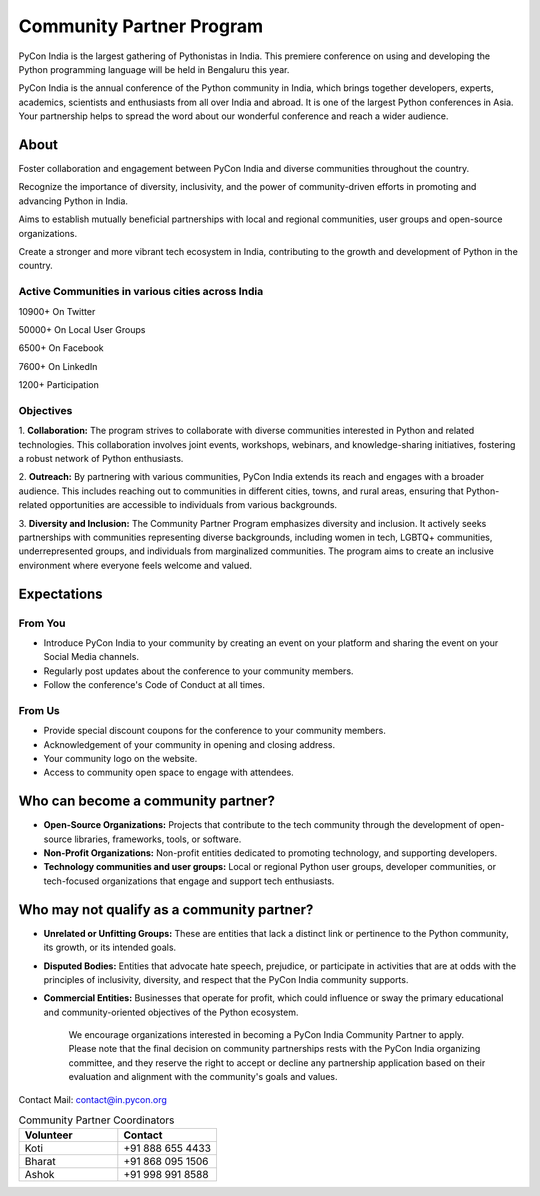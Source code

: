 Community Partner Program
==================

PyCon India is the largest gathering of Pythonistas in India. This premiere conference on using and
developing the Python programming language will be held in Bengaluru this year.

PyCon India is the annual conference of the Python community in India, which brings together developers, experts, academics, scientists and enthusiasts from all over India and abroad. It is one of the largest Python conferences in Asia. Your partnership helps to spread the word about our wonderful conference and reach a wider audience.

About
-----

Foster collaboration and engagement between PyCon India and diverse communities throughout the country.

Recognize the importance of diversity, inclusivity, and the power of community-driven efforts in promoting and advancing Python in India.

Aims to establish mutually beneficial partnerships with local and regional communities, user groups and open-source organizations.

Create a stronger and more vibrant tech ecosystem in India, contributing to the growth and development of Python in the country.

Active Communities in various cities across India
^^^^^^^^^^^^^^^^^^^^^^^^^^^^^^^^^^^^^^^^^^^^^^^^^

10900+ On Twitter

50000+ On Local User Groups

6500+ On Facebook

7600+ On LinkedIn

1200+ Participation

Objectives
^^^^^^^^^^

1. **Collaboration:** The program strives to collaborate with diverse communities interested in Python
and related technologies. This collaboration involves joint events, workshops, webinars, and
knowledge-sharing initiatives, fostering a robust network of Python enthusiasts.

2. **Outreach:** By partnering with various communities, PyCon India extends its reach and engages
with a broader audience. This includes reaching out to communities in different cities, towns, and
rural areas, ensuring that Python-related opportunities are accessible to individuals from various
backgrounds.

3. **Diversity and Inclusion:** The Community Partner Program emphasizes diversity and inclusion. It
actively seeks partnerships with communities representing diverse backgrounds, including women
in tech, LGBTQ+ communities, underrepresented groups, and individuals from marginalized
communities. The program aims to create an inclusive environment where everyone feels welcome
and valued.

Expectations
------------

From You
^^^^^^^^

- Introduce PyCon India to your community by creating an event on your platform and sharing the event on your Social Media channels.
- Regularly post updates about the conference to your community members.
- Follow the conference's Code of Conduct at all times.

From Us
^^^^^^^

- Provide special discount coupons for the conference to your community members.
- Acknowledgement of your community in opening and closing address.
- Your community logo on the website.
- Access to community open space to engage with attendees.

Who can become a community partner?
----------------------------------

- **Open-Source Organizations:** Projects that contribute to the tech community through the development of open-source libraries, frameworks, tools, or software.
- **Non-Profit Organizations:** Non-profit entities dedicated to promoting technology, and supporting developers.
- **Technology communities and user groups:** Local or regional Python user groups, developer communities, or tech-focused organizations that engage and support tech enthusiasts.

Who may not qualify as a community partner?
------------------------------------------

- **Unrelated or Unfitting Groups:** These are entities that lack a distinct link or pertinence to the Python community, its growth, or its intended goals.
- **Disputed Bodies:** Entities that advocate hate speech, prejudice, or participate in activities that are at odds with the principles of inclusivity, diversity, and respect that the PyCon India community supports.
- **Commercial Entities:** Businesses that operate for profit, which could influence or sway the primary educational and community-oriented objectives of the Python ecosystem.


    We encourage organizations interested in becoming a PyCon India Community Partner to apply. Please note that the final decision on community partnerships rests with the PyCon India organizing committee, and they reserve the right to accept or decline any partnership application based on their evaluation and alignment with the community's goals and values.

Contact
Mail: contact@in.pycon.org

.. list-table:: Community Partner Coordinators
   :widths: 50 50
   :header-rows: 1

   * - Volunteer
     - Contact
   * - Koti
     - +91 888 655 4433
   * - Bharat
     - +91 868 095 1506
   * - Ashok
     - +91 998 991 8588
